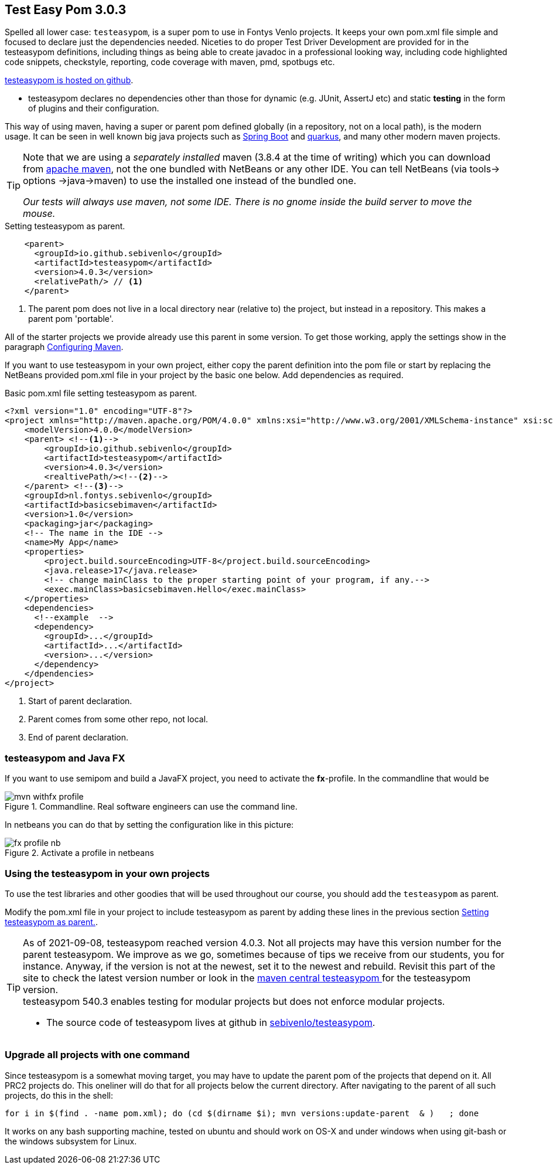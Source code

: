 == Test Easy Pom 3.0.3


Spelled all lower  case: `testeasypom`, is a super pom to use in Fontys Venlo projects. It keeps your own pom.xml file simple and focused to declare just the
dependencies needed. Niceties to do proper Test Driver Development are provided for in the testeasypom definitions, including things as being able to create
javadoc in a professional looking way, including code highlighted code snippets, checkstyle, reporting, code coverage with maven, pmd, spotbugs  etc.

https://github.com/sebivenlo/testeasypom[testeasypom is hosted on github].

* testeasypom declares no dependencies other than those for dynamic (e.g. JUnit, AssertJ etc) and static *testing* in the form of plugins and their configuration.

This way of using maven, having a [blue]#super# or parent pom defined globally (in a repository, not on a local path), is the [big black]#modern# usage.
 It can be seen in well known big java projects such as https://spring.io/projects/spring-boot[Spring Boot] and https://quarkus.io/[quarkus], and many other modern maven projects.

[TIP,role="green"]
====
Note that we are using a _separately installed_ maven (3.8.4 at the time of writing) which you can download from http://maven.apache.org/download.cgi[apache maven],
  not the one bundled with NetBeans or any other IDE. You can tell NetBeans (via tools-> options ->java->maven) to use the installed one instead of the bundled one.

[big]_Our tests will [blue]#always# use maven, not some IDE. There is no gnome inside the build server to move the mouse._
====

[[testeasypom-as-parent]]
.Setting testeasypom as parent.
[source,xml]
----
    <parent>
      <groupId>io.github.sebivenlo</groupId>
      <artifactId>testeasypom</artifactId>
      <version>4.0.3</version>
      <relativePath/> // <!--1-->
    </parent>
----

<1> The parent pom does not live in a local directory near (relative to) the project, but instead in a repository. This makes a parent pom 'portable'.

All of the starter projects we provide already use this parent in some version. To get those working, apply the settings show in the paragraph <<setup.html#_configuring_maven, Configuring Maven>>.

If you want to use testeasypom in your own project, either copy the parent definition into the pom file or start by replacing the NetBeans provided pom.xml file in your project by
the basic one below. Add dependencies as required.

[[basic-maven]]
.Basic pom.xml file setting testeasypom as parent.
[source,xml]
----
<?xml version="1.0" encoding="UTF-8"?>
<project xmlns="http://maven.apache.org/POM/4.0.0" xmlns:xsi="http://www.w3.org/2001/XMLSchema-instance" xsi:schemaLocation="http://maven.apache.org/POM/4.0.0 http://maven.apache.org/xsd/maven-4.0.0.xsd">
    <modelVersion>4.0.0</modelVersion>
    <parent> <!--1-->
        <groupId>io.github.sebivenlo</groupId>
        <artifactId>testeasypom</artifactId>
        <version>4.0.3</version>
        <realtivePath/><!--2-->
    </parent> <!--3-->
    <groupId>nl.fontys.sebivenlo</groupId>
    <artifactId>basicsebimaven</artifactId>
    <version>1.0</version>
    <packaging>jar</packaging>
    <!-- The name in the IDE -->
    <name>My App</name>
    <properties>
        <project.build.sourceEncoding>UTF-8</project.build.sourceEncoding>
        <java.release>17</java.release>
        <!-- change mainClass to the proper starting point of your program, if any.-->
        <exec.mainClass>basicsebimaven.Hello</exec.mainClass>
    </properties>
    <dependencies>
      <!--example  -->
      <dependency>
        <groupId>...</groupId>
        <artifactId>...</artifactId>
        <version>...</version>
      </dependency>
    </dpendencies>
</project>
----

<1> Start of parent declaration.
<2> Parent comes from some other repo, not local.
<3> End of parent declaration.

=== testeasypom and Java FX

If you want to use semipom and build a JavaFX project, you need to activate the *fx*-profile.
In the commandline that would be

.Commandline. Real software engineers can use the command line.
image::mvn-withfx-profile.png[]

In netbeans you can do that by setting the configuration like in this picture:

.Activate a profile in netbeans
image::fx-profile-nb.png[]

=== Using the testeasypom in your own projects

To use the test libraries and other goodies that will be used throughout our course,
you should add the `testeasypom` as parent.

Modify the pom.xml file in your project to include testeasypom as parent by adding
these lines in the previous section <<testeasypom-as-parent>>.


[TIP]
====
As of 2021-09-08, testeasypom reached version 4.0.3. Not all projects may have this version number for
the parent testeasypom. We improve as we go, sometimes because of tips we receive from our students, you for instance.
Anyway, if the version is not at the newest, set it to the newest and rebuild.
Revisit this part of the site to check the latest version number or look in the
https://search.maven.org/search?q=g:io.github.sebivenlo[maven central testeasypom ^]
for the testeasypom version. +
testeasypom 540.3 enables testing for modular projects but does not enforce modular projects.

* The  source code of testeasypom lives at github in https://github.com/sebivenlo/testeasypom[sebivenlo/testeasypom].
====

=== Upgrade all projects with one command

Since testeasypom is a somewhat moving target, you may have to update the parent pom of the projects that depend on it. All PRC2 projects do.
This oneliner will do that for all projects below the current directory. After navigating to the parent of all such projects, do this in the shell:

[source,sh]
----
for i in $(find . -name pom.xml); do (cd $(dirname $i); mvn versions:update-parent  & )   ; done
----

It works on any bash supporting machine, tested on ubuntu and should work on OS-X and under windows when using
git-bash or the windows subsystem for Linux.
